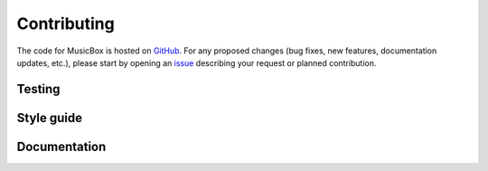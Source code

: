 ############
Contributing
############

The code for MusicBox is hosted on `GitHub <https://github.com/NCAR/music-box>`_. For any proposed changes (bug fixes, new 
features, documentation updates, etc.), please start by opening an `issue <https://github.com/NCAR/music-box/issues/new/choose>`_
describing your request or planned contribution.

Testing
-------

Style guide
-----------

Documentation
-------------